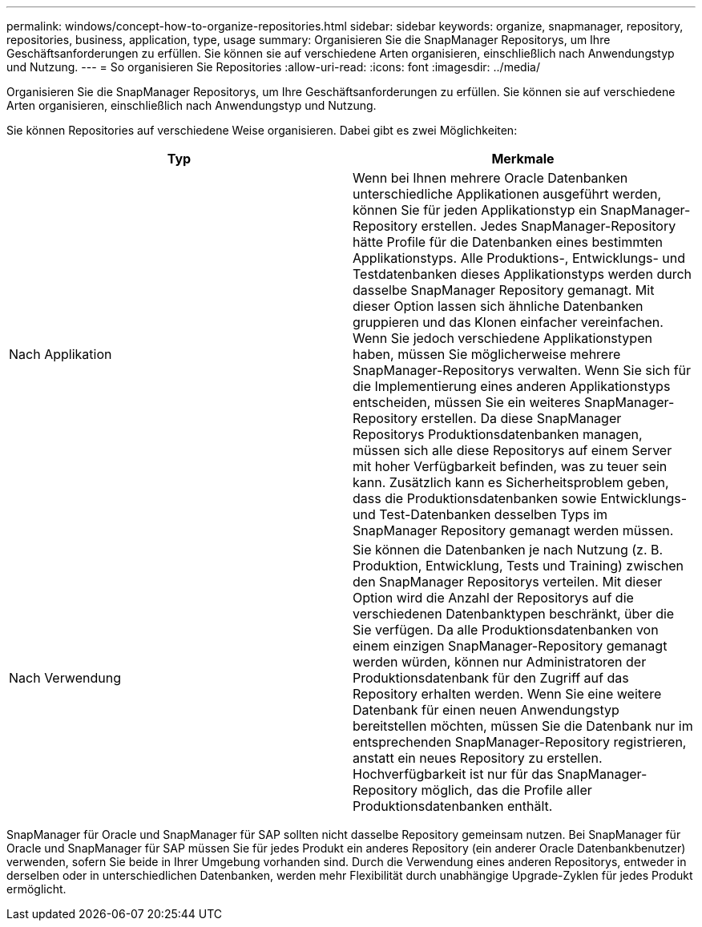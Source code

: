 ---
permalink: windows/concept-how-to-organize-repositories.html 
sidebar: sidebar 
keywords: organize, snapmanager, repository, repositories, business, application, type, usage 
summary: Organisieren Sie die SnapManager Repositorys, um Ihre Geschäftsanforderungen zu erfüllen. Sie können sie auf verschiedene Arten organisieren, einschließlich nach Anwendungstyp und Nutzung. 
---
= So organisieren Sie Repositories
:allow-uri-read: 
:icons: font
:imagesdir: ../media/


[role="lead"]
Organisieren Sie die SnapManager Repositorys, um Ihre Geschäftsanforderungen zu erfüllen. Sie können sie auf verschiedene Arten organisieren, einschließlich nach Anwendungstyp und Nutzung.

Sie können Repositories auf verschiedene Weise organisieren. Dabei gibt es zwei Möglichkeiten:

|===
| Typ | Merkmale 


 a| 
Nach Applikation
 a| 
Wenn bei Ihnen mehrere Oracle Datenbanken unterschiedliche Applikationen ausgeführt werden, können Sie für jeden Applikationstyp ein SnapManager-Repository erstellen. Jedes SnapManager-Repository hätte Profile für die Datenbanken eines bestimmten Applikationstyps. Alle Produktions-, Entwicklungs- und Testdatenbanken dieses Applikationstyps werden durch dasselbe SnapManager Repository gemanagt. Mit dieser Option lassen sich ähnliche Datenbanken gruppieren und das Klonen einfacher vereinfachen. Wenn Sie jedoch verschiedene Applikationstypen haben, müssen Sie möglicherweise mehrere SnapManager-Repositorys verwalten. Wenn Sie sich für die Implementierung eines anderen Applikationstyps entscheiden, müssen Sie ein weiteres SnapManager-Repository erstellen. Da diese SnapManager Repositorys Produktionsdatenbanken managen, müssen sich alle diese Repositorys auf einem Server mit hoher Verfügbarkeit befinden, was zu teuer sein kann. Zusätzlich kann es Sicherheitsproblem geben, dass die Produktionsdatenbanken sowie Entwicklungs- und Test-Datenbanken desselben Typs im SnapManager Repository gemanagt werden müssen.



 a| 
Nach Verwendung
 a| 
Sie können die Datenbanken je nach Nutzung (z. B. Produktion, Entwicklung, Tests und Training) zwischen den SnapManager Repositorys verteilen. Mit dieser Option wird die Anzahl der Repositorys auf die verschiedenen Datenbanktypen beschränkt, über die Sie verfügen. Da alle Produktionsdatenbanken von einem einzigen SnapManager-Repository gemanagt werden würden, können nur Administratoren der Produktionsdatenbank für den Zugriff auf das Repository erhalten werden. Wenn Sie eine weitere Datenbank für einen neuen Anwendungstyp bereitstellen möchten, müssen Sie die Datenbank nur im entsprechenden SnapManager-Repository registrieren, anstatt ein neues Repository zu erstellen. Hochverfügbarkeit ist nur für das SnapManager-Repository möglich, das die Profile aller Produktionsdatenbanken enthält.

|===
SnapManager für Oracle und SnapManager für SAP sollten nicht dasselbe Repository gemeinsam nutzen. Bei SnapManager für Oracle und SnapManager für SAP müssen Sie für jedes Produkt ein anderes Repository (ein anderer Oracle Datenbankbenutzer) verwenden, sofern Sie beide in Ihrer Umgebung vorhanden sind. Durch die Verwendung eines anderen Repositorys, entweder in derselben oder in unterschiedlichen Datenbanken, werden mehr Flexibilität durch unabhängige Upgrade-Zyklen für jedes Produkt ermöglicht.
